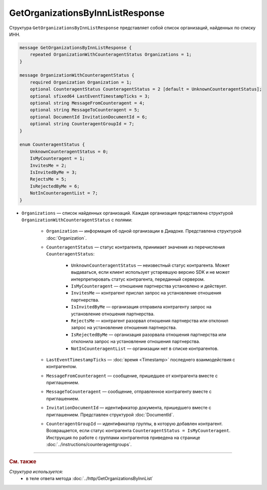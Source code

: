 GetOrganizationsByInnListResponse
=================================

Структура ``GetOrganizationsByInnListResponse`` представляет собой список организаций, найденных по списку ИНН.

.. code-block:: protobuf

    message GetOrganizationsByInnListResponse {
        repeated OrganizationWithCounteragentStatus Organizations = 1;
    }

    message OrganizationWithCounteragentStatus {
        required Organization Organization = 1;
        optional CounteragentStatus CounteragentStatus = 2 [default = UnknownCounteragentStatus];
        optional sfixed64 LastEventTimestampTicks = 3;
        optional string MessageFromCounteragent = 4;
        optional string MessageToCounteragent = 5;
        optional DocumentId InvitationDocumentId = 6;
        optional string CounteragentGroupId = 7;
    }

    enum CounteragentStatus {
        UnknownCounteragentStatus = 0;
        IsMyCounteragent = 1;
        InvitesMe = 2;
        IsInvitedByMe = 3;
        RejectsMe = 5;
        IsRejectedByMe = 6;
        NotInCounteragentList = 7;
    }

- ``Organizations`` — список найденных организаций. Каждая организация представлена структурой ``OrganizationWithCounteragentStatus`` с полями:

	- ``Organization`` — информация об одной организации в Диадоке. Представлена структурой :doc:`Organization`.

	- ``CounteragentStatus`` — статус контрагента, принимает значения из перечисления ``CounteragentStatus``:

		- ``UnknownCounteragentStatus`` — неизвестный статус контрагента. Может выдаваться, если клиент использует устаревшую версию SDK и не может интерпретировать статус контрагента, переданный сервером.
		- ``IsMyCounteragent`` — отношение партнерства установлено и действует.
		- ``InvitesMe`` — контрагент прислал запрос на установление отношения партнерства.
		- ``IsInvitedByMe`` — организация отправила контрагенту запрос на установление отношения партнерства.
		- ``RejectsMe`` — контрагент разорвал отношения партнерства или отклонил запрос на установление отношения партнерства.
		- ``IsRejectedByMe`` — организация разорвала отношения партнерства или отклонила запрос на установление отношения партнерства.
		- ``NotInCounteragentList`` — организации нет в списке контрагентов.

	- ``LastEventTimestampTicks`` — :doc:`время <Timestamp>` последнего взаимодействия с контрагентом.

	- ``MessageFromCounteragent`` — сообщение, пришедшее от контрагента вместе с приглашением.

	- ``MessageToCounteragent`` — сообщение, отправленное контрагенту вместе с приглашением.

	- ``InvitationDocumentId`` — идентификатор документа, пришедшего вместе с приглашением. Представлен структурой :doc:`DocumentId`.

	- ``CounteragentGroupId`` — идентификатор группы, в которую добавлен контрагент. Возвращается, если статус контрагента ``CounteragentStatus = IsMyCounteragent``. Инструкция по работе с группами контрагентов приведена  на странице :doc:`../instructions/counteragentgroups`.

----

.. rubric:: См. также

*Структура используется:*
	- в теле ответа метода :doc:`../http/GetOrganizationsByInnList`